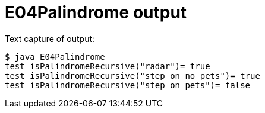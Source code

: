 E04Palindrome output
====================

Text capture of output: 

....
$ java E04Palindrome 
test isPalindromeRecursive("radar")= true
test isPalindromeRecursive("step on no pets")= true
test isPalindromeRecursive("step on pets")= false
....
